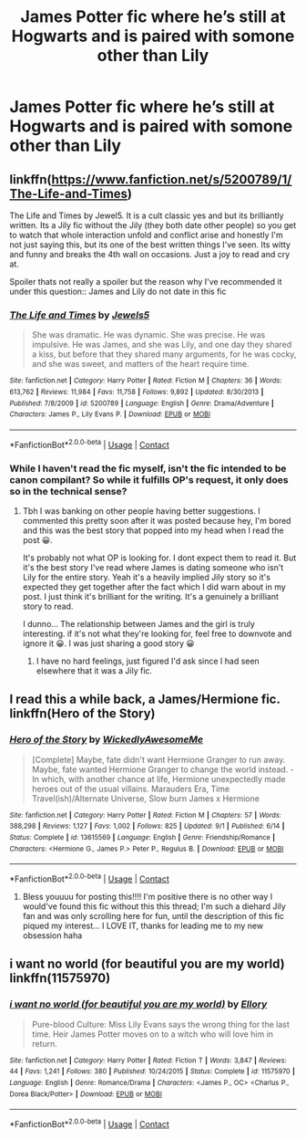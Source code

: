 #+TITLE: James Potter fic where he’s still at Hogwarts and is paired with somone other than Lily

* James Potter fic where he’s still at Hogwarts and is paired with somone other than Lily
:PROPERTIES:
:Author: PhillyFan22
:Score: 6
:DateUnix: 1608227324.0
:DateShort: 2020-Dec-17
:FlairText: Request
:END:

** linkffn([[https://www.fanfiction.net/s/5200789/1/The-Life-and-Times]])

The Life and Times by Jewel5. It is a cult classic yes and but its brilliantly written. Its a Jily fic without the Jily (they both date other people) so you get to watch that whole interaction unfold and conflict arise and honestly I'm not just saying this, but its one of the best written things I've seen. Its witty and funny and breaks the 4th wall on occasions. Just a joy to read and cry at.

Spoiler thats not really a spoiler but the reason why I've recommended it under this question:: James and Lily do not date in this fic
:PROPERTIES:
:Author: WhistlingBanshee
:Score: 2
:DateUnix: 1608232768.0
:DateShort: 2020-Dec-17
:END:

*** [[https://www.fanfiction.net/s/5200789/1/][*/The Life and Times/*]] by [[https://www.fanfiction.net/u/376071/Jewels5][/Jewels5/]]

#+begin_quote
  She was dramatic. He was dynamic. She was precise. He was impulsive. He was James, and she was Lily, and one day they shared a kiss, but before that they shared many arguments, for he was cocky, and she was sweet, and matters of the heart require time.
#+end_quote

^{/Site/:} ^{fanfiction.net} ^{*|*} ^{/Category/:} ^{Harry} ^{Potter} ^{*|*} ^{/Rated/:} ^{Fiction} ^{M} ^{*|*} ^{/Chapters/:} ^{36} ^{*|*} ^{/Words/:} ^{613,762} ^{*|*} ^{/Reviews/:} ^{11,984} ^{*|*} ^{/Favs/:} ^{11,758} ^{*|*} ^{/Follows/:} ^{9,892} ^{*|*} ^{/Updated/:} ^{8/30/2013} ^{*|*} ^{/Published/:} ^{7/8/2009} ^{*|*} ^{/id/:} ^{5200789} ^{*|*} ^{/Language/:} ^{English} ^{*|*} ^{/Genre/:} ^{Drama/Adventure} ^{*|*} ^{/Characters/:} ^{James} ^{P.,} ^{Lily} ^{Evans} ^{P.} ^{*|*} ^{/Download/:} ^{[[http://www.ff2ebook.com/old/ffn-bot/index.php?id=5200789&source=ff&filetype=epub][EPUB]]} ^{or} ^{[[http://www.ff2ebook.com/old/ffn-bot/index.php?id=5200789&source=ff&filetype=mobi][MOBI]]}

--------------

*FanfictionBot*^{2.0.0-beta} | [[https://github.com/FanfictionBot/reddit-ffn-bot/wiki/Usage][Usage]] | [[https://www.reddit.com/message/compose?to=tusing][Contact]]
:PROPERTIES:
:Author: FanfictionBot
:Score: 1
:DateUnix: 1608232783.0
:DateShort: 2020-Dec-17
:END:


*** While I haven't read the fic myself, isn't the fic intended to be canon compilant? So while it fulfills OP's request, it only does so in the technical sense?
:PROPERTIES:
:Author: Fredrik1994
:Score: 1
:DateUnix: 1608238730.0
:DateShort: 2020-Dec-18
:END:

**** Tbh I was banking on other people having better suggestions. I commented this pretty soon after it was posted because hey, I'm bored and this was the best story that popped into my head when I read the post 😀.

It's probably not what OP is looking for. I dont expect them to read it. But it's the best story I've read where James is dating someone who isn't Lily for the entire story. Yeah it's a heavily implied Jily story so it's expected they get together after the fact which I did warn about in my post. I just think it's brilliant for the writing. It's a genuinely a brilliant story to read.

I dunno... The relationship between James and the girl is truly interesting. if it's not what they're looking for, feel free to downvote and ignore it 😀. I was just sharing a good story 😀
:PROPERTIES:
:Author: WhistlingBanshee
:Score: 3
:DateUnix: 1608240542.0
:DateShort: 2020-Dec-18
:END:

***** I have no hard feelings, just figured I'd ask since I had seen elsewhere that it was a Jily fic.
:PROPERTIES:
:Author: Fredrik1994
:Score: 2
:DateUnix: 1608240607.0
:DateShort: 2020-Dec-18
:END:


** I read this a while back, a James/Hermione fic. linkffn(Hero of the Story)
:PROPERTIES:
:Author: Fredrik1994
:Score: 1
:DateUnix: 1608238779.0
:DateShort: 2020-Dec-18
:END:

*** [[https://www.fanfiction.net/s/13615569/1/][*/Hero of the Story/*]] by [[https://www.fanfiction.net/u/1387145/WickedlyAwesomeMe][/WickedlyAwesomeMe/]]

#+begin_quote
  [Complete] Maybe, fate didn't want Hermione Granger to run away. Maybe, fate wanted Hermione Granger to change the world instead. - In which, with another chance at life, Hermione unexpectedly made heroes out of the usual villains. Marauders Era, Time Travel(ish)/Alternate Universe, Slow burn James x Hermione
#+end_quote

^{/Site/:} ^{fanfiction.net} ^{*|*} ^{/Category/:} ^{Harry} ^{Potter} ^{*|*} ^{/Rated/:} ^{Fiction} ^{M} ^{*|*} ^{/Chapters/:} ^{57} ^{*|*} ^{/Words/:} ^{388,298} ^{*|*} ^{/Reviews/:} ^{1,127} ^{*|*} ^{/Favs/:} ^{1,002} ^{*|*} ^{/Follows/:} ^{825} ^{*|*} ^{/Updated/:} ^{9/1} ^{*|*} ^{/Published/:} ^{6/14} ^{*|*} ^{/Status/:} ^{Complete} ^{*|*} ^{/id/:} ^{13615569} ^{*|*} ^{/Language/:} ^{English} ^{*|*} ^{/Genre/:} ^{Friendship/Romance} ^{*|*} ^{/Characters/:} ^{<Hermione} ^{G.,} ^{James} ^{P.>} ^{Peter} ^{P.,} ^{Regulus} ^{B.} ^{*|*} ^{/Download/:} ^{[[http://www.ff2ebook.com/old/ffn-bot/index.php?id=13615569&source=ff&filetype=epub][EPUB]]} ^{or} ^{[[http://www.ff2ebook.com/old/ffn-bot/index.php?id=13615569&source=ff&filetype=mobi][MOBI]]}

--------------

*FanfictionBot*^{2.0.0-beta} | [[https://github.com/FanfictionBot/reddit-ffn-bot/wiki/Usage][Usage]] | [[https://www.reddit.com/message/compose?to=tusing][Contact]]
:PROPERTIES:
:Author: FanfictionBot
:Score: 2
:DateUnix: 1608238801.0
:DateShort: 2020-Dec-18
:END:

**** Bless youuuu for posting this!!!! I'm positive there is no other way I would've found this fic without this this thread; I'm such a diehard Jily fan and was only scrolling here for fun, until the description of this fic piqued my interest... I LOVE IT, thanks for leading me to my new obsession haha
:PROPERTIES:
:Author: birdie-bird94
:Score: 1
:DateUnix: 1609177495.0
:DateShort: 2020-Dec-28
:END:


** i want no world (for beautiful you are my world) linkffn(11575970)
:PROPERTIES:
:Author: flingerdinger
:Score: 1
:DateUnix: 1608266184.0
:DateShort: 2020-Dec-18
:END:

*** [[https://www.fanfiction.net/s/11575970/1/][*/i want no world (for beautiful you are my world)/*]] by [[https://www.fanfiction.net/u/1614796/Ellory][/Ellory/]]

#+begin_quote
  Pure-blood Culture: Miss Lily Evans says the wrong thing for the last time. Heir James Potter moves on to a witch who will love him in return.
#+end_quote

^{/Site/:} ^{fanfiction.net} ^{*|*} ^{/Category/:} ^{Harry} ^{Potter} ^{*|*} ^{/Rated/:} ^{Fiction} ^{T} ^{*|*} ^{/Words/:} ^{3,847} ^{*|*} ^{/Reviews/:} ^{44} ^{*|*} ^{/Favs/:} ^{1,241} ^{*|*} ^{/Follows/:} ^{380} ^{*|*} ^{/Published/:} ^{10/24/2015} ^{*|*} ^{/Status/:} ^{Complete} ^{*|*} ^{/id/:} ^{11575970} ^{*|*} ^{/Language/:} ^{English} ^{*|*} ^{/Genre/:} ^{Romance/Drama} ^{*|*} ^{/Characters/:} ^{<James} ^{P.,} ^{OC>} ^{<Charlus} ^{P.,} ^{Dorea} ^{Black/Potter>} ^{*|*} ^{/Download/:} ^{[[http://www.ff2ebook.com/old/ffn-bot/index.php?id=11575970&source=ff&filetype=epub][EPUB]]} ^{or} ^{[[http://www.ff2ebook.com/old/ffn-bot/index.php?id=11575970&source=ff&filetype=mobi][MOBI]]}

--------------

*FanfictionBot*^{2.0.0-beta} | [[https://github.com/FanfictionBot/reddit-ffn-bot/wiki/Usage][Usage]] | [[https://www.reddit.com/message/compose?to=tusing][Contact]]
:PROPERTIES:
:Author: FanfictionBot
:Score: 1
:DateUnix: 1608266205.0
:DateShort: 2020-Dec-18
:END:

